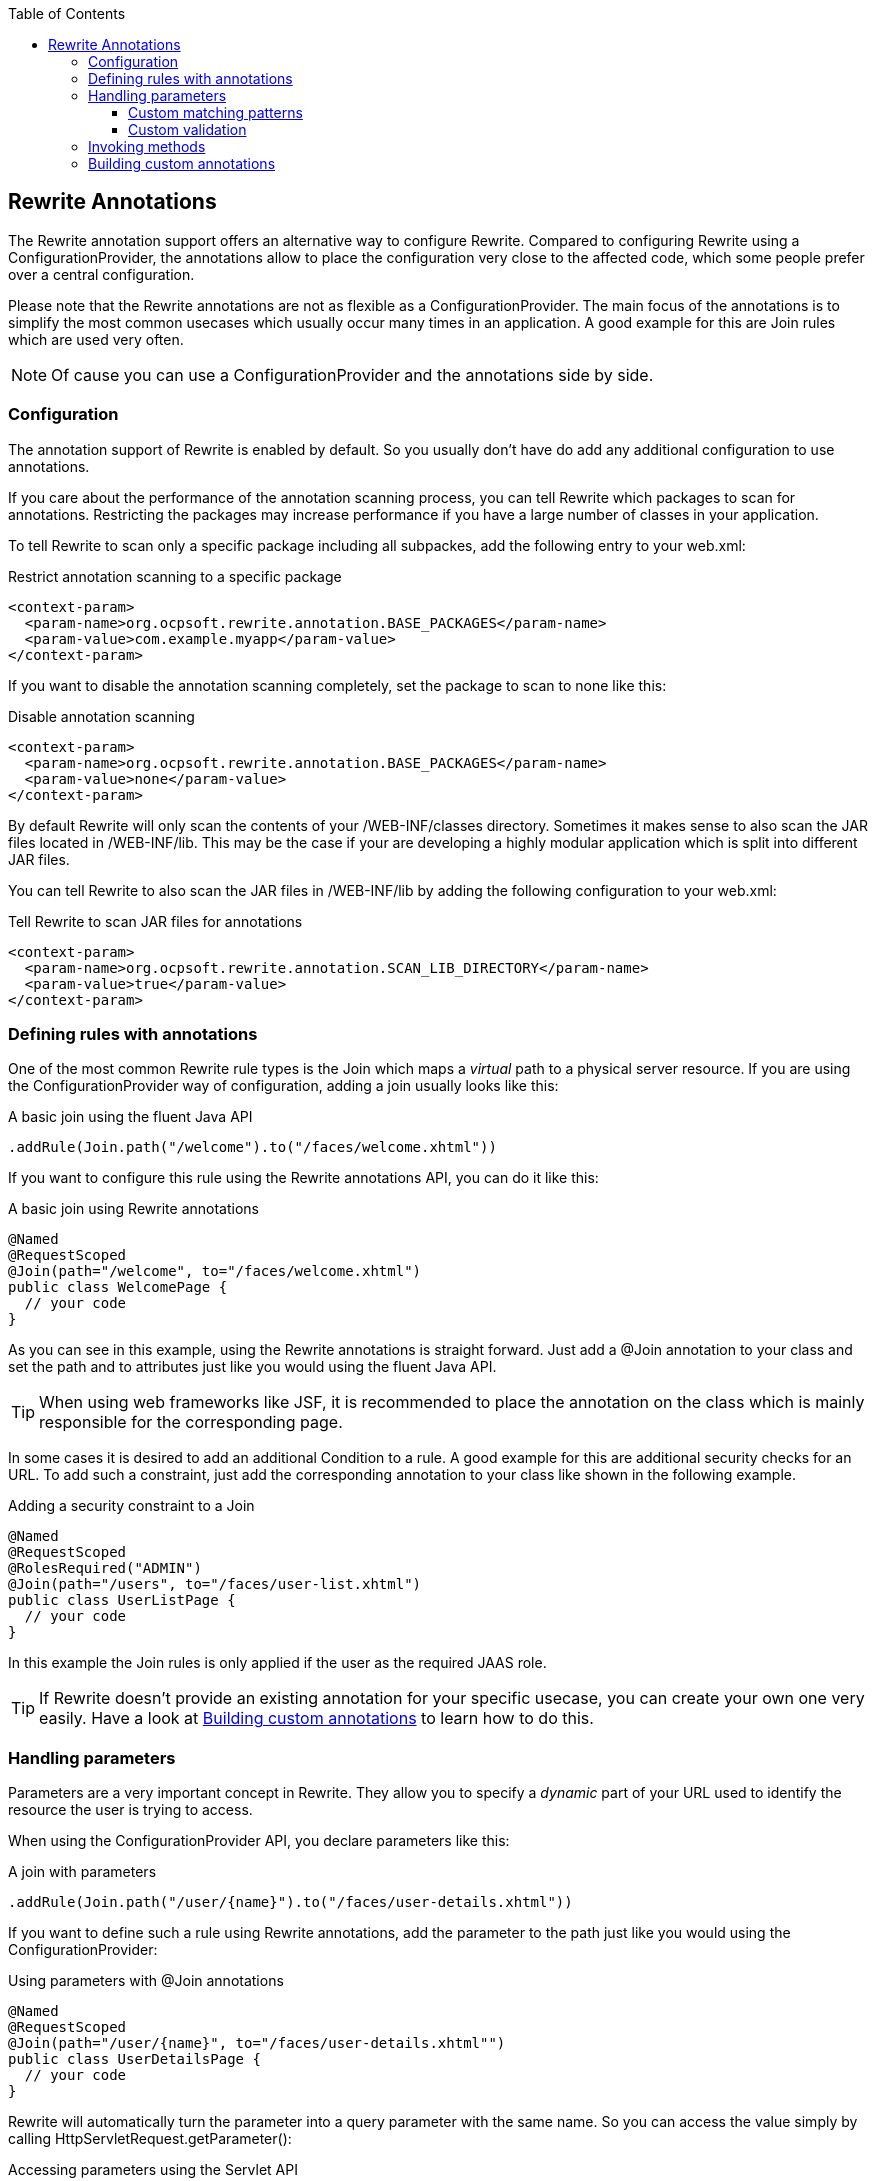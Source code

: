 :toc:
:toclevels: 4

== Rewrite Annotations

toc::[]

The Rewrite annotation support offers an alternative way to configure Rewrite. Compared to configuring
Rewrite using a +ConfigurationProvider+, the annotations allow to place the configuration very close
to the affected code, which some people prefer over a central configuration.

Please note that the Rewrite annotations are not as flexible as a +ConfigurationProvider+.
The main focus of the annotations is to simplify the most common usecases which usually occur
many times in an application. A good example for this are +Join+ rules which are used very often.

NOTE: Of cause you can use a +ConfigurationProvider+ and the annotations side by side. 

=== Configuration

The annotation support of Rewrite is enabled by default. So you usually don't have do add any
additional configuration to use annotations.

If you care about the performance of the annotation scanning process, you can tell Rewrite which
packages to scan for annotations. Restricting the packages may increase performance if you have
a large number of classes in your application.

To tell Rewrite to scan only a specific package including all subpackes, add the following entry
to your +web.xml+:

[source,xml]
.Restrict annotation scanning to a specific package
----
<context-param>
  <param-name>org.ocpsoft.rewrite.annotation.BASE_PACKAGES</param-name>
  <param-value>com.example.myapp</param-value>
</context-param>
----

If you want to disable the annotation scanning completely, set the package to scan to +none+ like this:

[source,xml]
.Disable annotation scanning
----
<context-param>
  <param-name>org.ocpsoft.rewrite.annotation.BASE_PACKAGES</param-name>
  <param-value>none</param-value>
</context-param>
----

By default Rewrite will only scan the contents of your +/WEB-INF/classes+ directory. 
Sometimes it makes sense to also scan the JAR files located in
+/WEB-INF/lib+. This may be the case if your are developing a highly modular application
which is split into different JAR files. 

You can tell Rewrite to also scan the JAR files in +/WEB-INF/lib+ by adding the 
following configuration to your +web.xml+: 

[source,xml]
.Tell Rewrite to scan JAR files for annotations
----
<context-param>
  <param-name>org.ocpsoft.rewrite.annotation.SCAN_LIB_DIRECTORY</param-name>
  <param-value>true</param-value>
</context-param>
----

=== Defining rules with annotations

One of the most common Rewrite rule types is the +Join+ which maps a _virtual_ path to a physical 
server resource. If you are using the +ConfigurationProvider+ way of configuration, adding a join
usually looks like this:

[source,java]
.A basic join using the fluent Java API
----
.addRule(Join.path("/welcome").to("/faces/welcome.xhtml"))
----

If you want to configure this rule using the Rewrite annotations API, you can do it like this:

[source,java]
.A basic join using Rewrite annotations
----
@Named
@RequestScoped
@Join(path="/welcome", to="/faces/welcome.xhtml")
public class WelcomePage {
  // your code
}
----

As you can see in this example, using the Rewrite annotations is straight forward. Just add
a +@Join+ annotation to your class and set the +path+ and +to+ attributes just like you would
using the fluent Java API.

TIP: When using web frameworks like JSF, it is recommended to place the annotation on the class
which is mainly responsible for the corresponding page.

In some cases it is desired to add an additional +Condition+ to a rule. A good example for this
are additional security checks for an URL. To add such a constraint, just add the corresponding annotation to
your class like shown in the following example.

[source,java]
.Adding a security constraint to a Join
----
@Named
@RequestScoped
@RolesRequired("ADMIN")
@Join(path="/users", to="/faces/user-list.xhtml")
public class UserListPage {
  // your code
}
----

In this example the +Join+ rules is only applied if the user as the required JAAS role.

TIP: If Rewrite doesn't provide an existing annotation for your specific usecase, you can create your
own one very easily. Have a look at <<custom-annotations,Building custom annotations>> to learn how
to do this.


=== Handling parameters

Parameters are a very important concept in Rewrite. They allow you to specify a _dynamic_ part of your
URL used to identify the resource the user is trying to access.

When using the +ConfigurationProvider+ API, you declare parameters like this:

[source,java]
.A join with parameters
----
.addRule(Join.path("/user/{name}").to("/faces/user-details.xhtml"))
----

If you want to define such a rule using Rewrite annotations, add the parameter
to the path just like you would using the +ConfigurationProvider+:

[source,java]
.Using parameters with @Join annotations
----
@Named
@RequestScoped
@Join(path="/user/{name}", to="/faces/user-details.xhtml"")
public class UserDetailsPage {
  // your code
}
----

Rewrite will automatically turn the parameter into a query parameter with the same name. So
you can access the value simply by calling +HttpServletRequest.getParameter()+:

[source,java]
.Accessing parameters using the Servlet API
----
String username = request.getParameter("name");
----

Of cause it is not very nice to spread such low level Servlet API calls across your code. 
Therefore Rewrite also supports _parameter bindings_ which allow you to automatically
inject the parameter values into managed bean properties.

To inject the parameters into a property of you bean, just add a +@Parameter+ annotation
to the corresponding field like this:

[source,java]
.Using @Parameter to inject parameter values
----
@Named
@RequestScoped
@Join(path="/user/{name}", to="/faces/user-details.xhtml"")
public class UserListPage {

  @Parameter("name")
  private String username;

}
----

TIP: If you don't specify the name of the parameter in the annotation, Rewrite will instead 
use the name of the field. So you don't have to specify the name if the name of the field
matches the name of the parameter.


==== Custom matching patterns

By default Rewrite parameters will match any character except for the path delimiter +/+.
Internally Rewrite uses the regular expression +[^/]++ for matching the value of the parameter.
In some situations it can be useful to customize this pattern. Especially if the standard
pattern matches too greedy or if you want to match more than a single path segment.

If you want to customize the regular expression used for the matching, just add a +@Matches+
annotation to the corresponding field. The following class contains a parameter that will
match only lowercase letters and digits.

[source,java]
.Using @Parameter to inject parameter values
----
@Named
@RequestScoped
@Join(path="/user/{name}", to="/faces/user-details.xhtml"")
public class UserListPage {

  @Parameter
  @Matches("[a-z0-9]+")
  private String name;

}
----

==== Custom validation

TODO


=== Invoking methods

TODO

[[custom-annotations]]

=== Building custom annotations

TODO